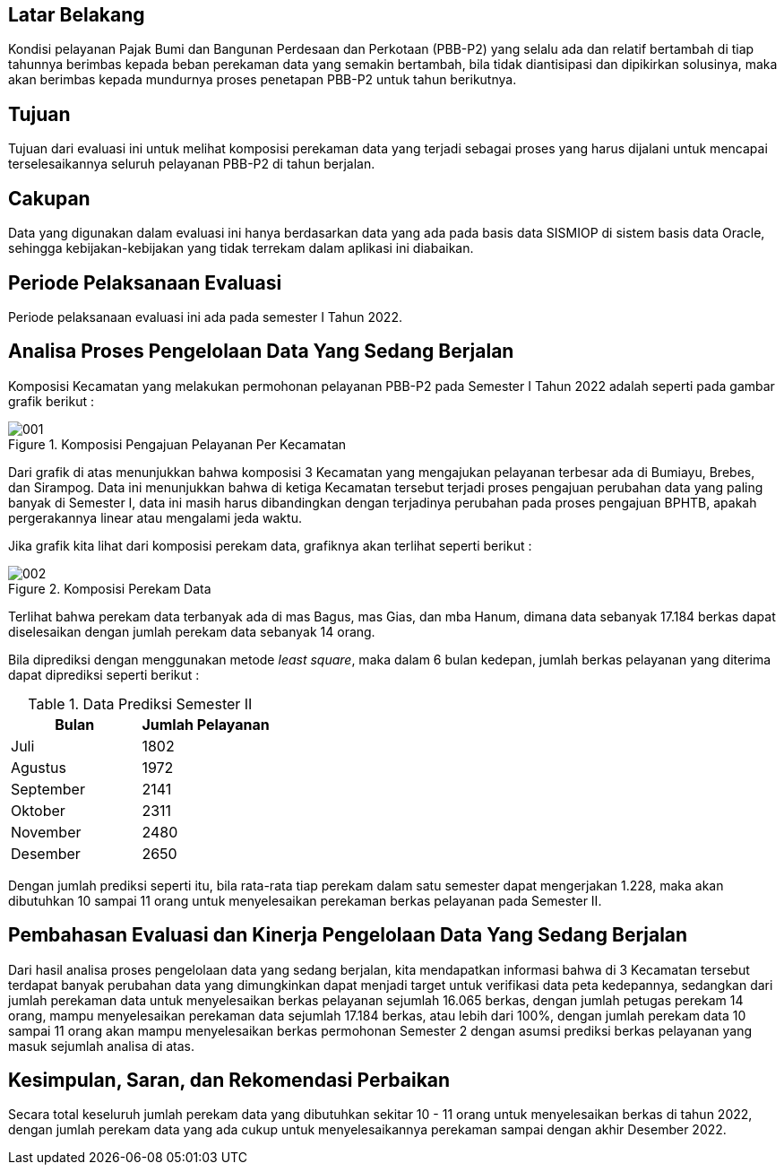 
== Latar Belakang

Kondisi pelayanan Pajak Bumi dan Bangunan Perdesaan dan Perkotaan (PBB-P2) yang selalu ada dan relatif bertambah di tiap tahunnya berimbas kepada beban perekaman data yang semakin bertambah, bila tidak diantisipasi dan dipikirkan solusinya, maka akan berimbas kepada mundurnya proses penetapan PBB-P2 untuk tahun berikutnya.

== Tujuan

Tujuan dari evaluasi ini untuk melihat komposisi perekaman data yang terjadi sebagai proses yang harus dijalani untuk mencapai terselesaikannya seluruh pelayanan PBB-P2 di tahun berjalan.

== Cakupan

Data yang digunakan dalam evaluasi ini hanya berdasarkan data yang ada pada basis data SISMIOP di sistem basis data Oracle, sehingga kebijakan-kebijakan yang tidak terrekam dalam aplikasi ini diabaikan.

== Periode Pelaksanaan Evaluasi

Periode pelaksanaan evaluasi ini ada pada semester I Tahun 2022.

== Analisa Proses Pengelolaan Data Yang Sedang Berjalan

Komposisi Kecamatan yang melakukan permohonan pelayanan PBB-P2 pada Semester I Tahun 2022 adalah seperti pada gambar grafik berikut :

.Komposisi Pengajuan Pelayanan Per Kecamatan
image::001.png[]

Dari grafik di atas menunjukkan bahwa komposisi 3 Kecamatan yang mengajukan pelayanan terbesar ada di Bumiayu, Brebes, dan Sirampog. Data ini menunjukkan bahwa di ketiga Kecamatan tersebut terjadi proses pengajuan perubahan data yang paling banyak di Semester I, data ini masih harus dibandingkan dengan terjadinya perubahan pada proses pengajuan BPHTB, apakah pergerakannya linear atau mengalami jeda waktu.

Jika grafik kita lihat dari komposisi perekam data, grafiknya akan terlihat seperti berikut :

.Komposisi Perekam Data
image::002.png[]

Terlihat bahwa perekam data terbanyak ada di mas Bagus, mas Gias, dan mba Hanum, dimana data sebanyak 17.184 berkas dapat diselesaikan dengan jumlah perekam data sebanyak 14 orang.

Bila diprediksi dengan menggunakan metode _least square_, maka dalam 6 bulan kedepan, jumlah berkas pelayanan yang diterima dapat diprediksi seperti berikut :

.Data Prediksi Semester II
[options="header"]
|===================
|Bulan |Jumlah Pelayanan
|Juli |1802
|Agustus |1972
|September |2141
|Oktober |2311
|November |2480
|Desember |2650
|===================

Dengan jumlah prediksi seperti itu, bila rata-rata tiap perekam dalam satu semester dapat mengerjakan 1.228, maka akan dibutuhkan 10 sampai 11 orang untuk menyelesaikan perekaman berkas pelayanan pada Semester II.

== Pembahasan Evaluasi dan Kinerja Pengelolaan Data Yang Sedang Berjalan

Dari hasil analisa proses pengelolaan data yang sedang berjalan, kita mendapatkan informasi bahwa di 3 Kecamatan tersebut terdapat banyak perubahan data yang dimungkinkan dapat menjadi target untuk verifikasi data peta kedepannya, sedangkan dari jumlah perekaman data untuk menyelesaikan berkas pelayanan sejumlah 16.065 berkas, dengan jumlah petugas perekam 14 orang, mampu menyelesaikan perekaman data sejumlah 17.184 berkas, atau lebih dari 100%, dengan jumlah perekam data 10 sampai 11 orang akan mampu menyelesaikan berkas permohonan Semester 2 dengan asumsi prediksi berkas pelayanan yang masuk sejumlah analisa di atas.

== Kesimpulan, Saran, dan Rekomendasi Perbaikan

Secara total keseluruh jumlah perekam data yang dibutuhkan sekitar 10 - 11 orang untuk menyelesaikan berkas di tahun 2022, dengan jumlah perekam data yang ada cukup untuk menyelesaikannya perekaman sampai dengan akhir Desember 2022.